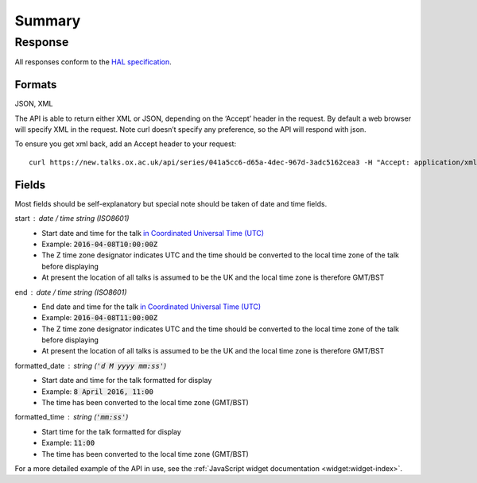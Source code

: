 *******
Summary
*******

Response
********

All responses conform to the `HAL specification <http://stateless.co/hal_specification.html>`_.

Formats
=======

JSON, XML

The API is able to return either XML or JSON, depending on the ‘Accept’ header in the request. By default a web browser will specify XML in the request. Note curl doesn’t specify any preference, so the API will respond with json.

To ensure you get xml back, add an Accept header to your request::

   curl https://new.talks.ox.ac.uk/api/series/041a5cc6-d65a-4dec-967d-3adc5162cea3 -H "Accept: application/xml"
   
Fields
======

Most fields should be self-explanatory but special note should be taken of date and time fields.

start : date / time string (ISO8601)
     * Start date and time for the talk `in Coordinated Universal Time (UTC) <https://www.w3.org/TR/NOTE-datetime>`_
     * Example: :code:`2016-04-08T10:00:00Z`
     * The Z time zone designator indicates UTC and the time should be converted to the local time zone of the talk before displaying
     * At present the location of all talks is assumed to be the UK and the local time zone is therefore GMT/BST
     
end : date / time string (ISO8601)
     * End date and time for the talk `in Coordinated Universal Time (UTC) <https://www.w3.org/TR/NOTE-datetime>`_
     * Example: :code:`2016-04-08T11:00:00Z`
     * The Z time zone designator indicates UTC and the time should be converted to the local time zone of the talk before displaying
     * At present the location of all talks is assumed to be the UK and the local time zone is therefore GMT/BST     
     
formatted_date : string (:code:`'d M yyyy mm:ss'`)
      * Start date and time for the talk formatted for display
      * Example: :code:`8 April 2016, 11:00`
      * The time has been converted to the local time zone (GMT/BST)
      
formatted_time : string (:code:`'mm:ss'`)
      * Start time for the talk formatted for display
      * Example: :code:`11:00` 
      * The time has been converted to the local time zone (GMT/BST)
       


For a more detailed example of the API in use, see the :ref:`JavaScript widget documentation <widget:widget-index>`.


